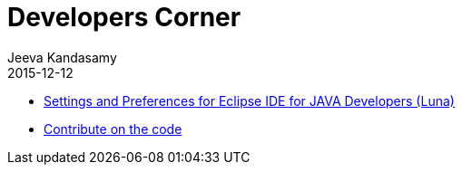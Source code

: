 :description: Developers documents
:jbake-type: spage
:jbake-status: published
:icons: font
:imagesdir: /images/
:keywords: developers,mycontroller
:link_doc_path: #/documents

= Developers Corner
Jeeva Kandasamy
2015-12-12

* link:{link_doc_path}/developers_ide-configuration.html[Settings and Preferences for Eclipse IDE for JAVA Developers (Luna)]
* link:{link_doc_path}/developers_hack_the_code.html[Contribute on the code]
